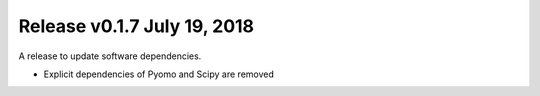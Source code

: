 Release v0.1.7 July 19, 2018
++++++++++++++++++++++++++++

A release to update software dependencies.

* Explicit dependencies of Pyomo and Scipy are removed